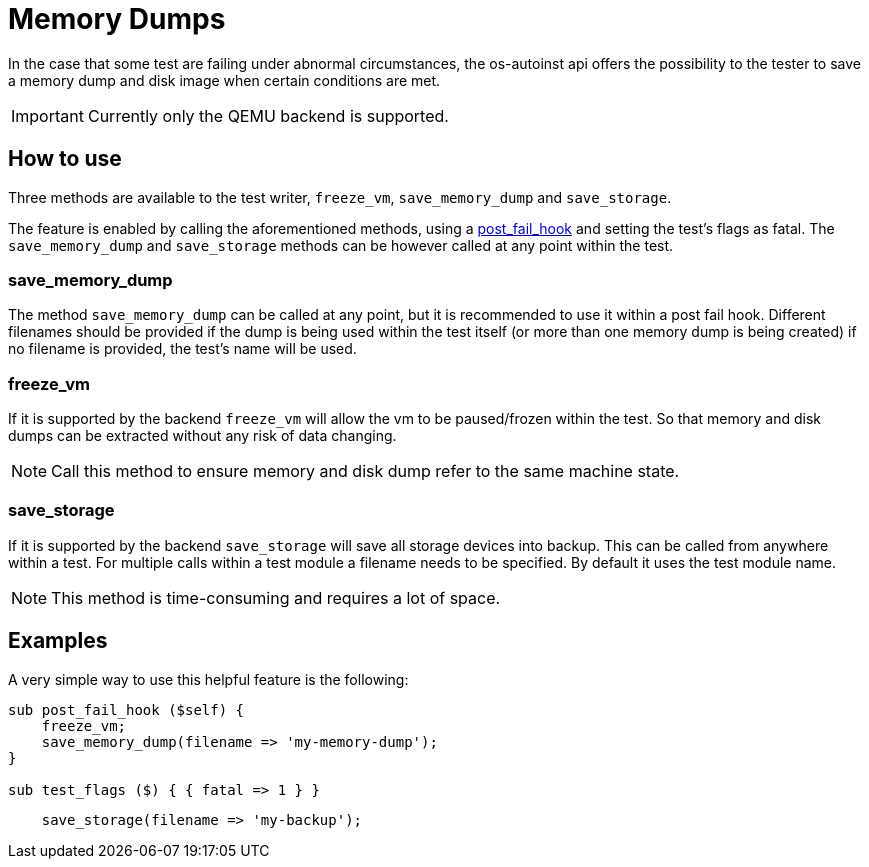 = Memory Dumps

In the case that some test are failing under abnormal
circumstances, the os-autoinst api offers the possibility to the tester to save
a memory dump and disk image when certain conditions are met.

IMPORTANT: Currently only the QEMU backend is supported.

== How to use

Three methods are available to the test writer, `freeze_vm`, `save_memory_dump` and `save_storage`.

The feature is enabled by calling the aforementioned methods, using
a https://github.com/os-autoinst/openQA/blob/master/docs/WritingTests.asciidoc#how-to-write-tests[post_fail_hook] and setting the test's flags as fatal.
The `save_memory_dump`  and `save_storage` methods can be however called at any point within the test.

=== save_memory_dump

The method `save_memory_dump` can be called at any point, but it is recommended
to use it within a post fail hook. Different filenames should be provided if the
dump is being used within the test itself (or more than one memory dump is being
created) if no filename is provided, the test's name will be used.

=== freeze_vm

If it is supported by the backend `freeze_vm` will allow the vm to be
paused/frozen within the test. So that memory and disk dumps can be extracted
without any risk of data changing.

NOTE: Call this method to ensure memory and disk dump refer to the same machine state.


=== save_storage

If it is supported by the backend `save_storage` will save all storage devices into backup.
This can be called from anywhere within a test. For multiple calls within a test module
a filename needs to be specified. By default it uses the test module name.

NOTE: This method is time-consuming and requires a lot of space.

== Examples

A very simple way to use this helpful feature is the following:

[source,perl]
----------------------------------------
sub post_fail_hook ($self) {
    freeze_vm;
    save_memory_dump(filename => 'my-memory-dump');
}

sub test_flags ($) { { fatal => 1 } }
----------------------------------------

[source,perl]
----------------------------------------
    save_storage(filename => 'my-backup');
----------------------------------------
